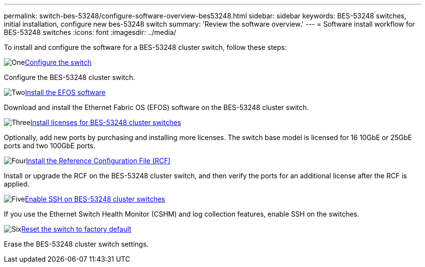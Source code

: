 ---
permalink: switch-bes-53248/configure-software-overview-bes53248.html
sidebar: sidebar
keywords: BES-53248 switches, initial installation, configure new bes-53248 switch
summary: 'Review the software overview.'
---
= Software install workflow for BES-53248 switches
:icons: font
:imagesdir: ../media/

[.lead]
To install and configure the software for a BES-53248 cluster switch, follow these steps:

.image:https://raw.githubusercontent.com/NetAppDocs/common/main/media/number-1.png[One]link:configure-install-initial.html[Configure the switch]
[role="quick-margin-para"]
Configure the BES-53248 cluster switch.

.image:https://raw.githubusercontent.com/NetAppDocs/common/main/media/number-2.png[Two]link:configure-efos-software.html[Install the EFOS software]
[role="quick-margin-para"]
Download and install the Ethernet Fabric OS (EFOS) software on the BES-53248 cluster switch.

.image:https://raw.githubusercontent.com/NetAppDocs/common/main/media/number-3.png[Three]link:configure-licenses.html[Install licenses for BES-53248 cluster switches]
[role="quick-margin-para"]
Optionally, add new ports by purchasing and installing more licenses. The switch base model is licensed for 16 10GbE or 25GbE ports and two 100GbE ports.

.image:https://raw.githubusercontent.com/NetAppDocs/common/main/media/number-4.png[Four]link:configure-install-rcf.html[Install the Reference Configuration File (RCF)]
[role="quick-margin-para"]
Install or upgrade the RCF on the BES-53248 cluster switch, and then verify the ports for an additional license after the RCF is applied.

.image:https://raw.githubusercontent.com/NetAppDocs/common/main/media/number-5.png[Five]link:configure-ssh.html[Enable SSH on BES-53248 cluster switches]
[role="quick-margin-para"]
If you use the Ethernet Switch Health Monitor (CSHM) and log collection features, enable SSH on the switches.

.image:https://raw.githubusercontent.com/NetAppDocs/common/main/media/number-6.png[Six]link:reset-switch-bes-53248.html[Reset the switch to factory default]
[role="quick-margin-para"]
Erase the BES-53248 cluster switch settings.

// Updates to this list as per GH issues #72, 109 & 124, 2024-APR-11
// Updates for AFFFASDOC-323, 2025-JUL-16
// Updates for AFFFASDOC-370, 2025-JUL-23

 